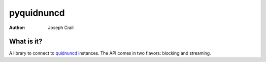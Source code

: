 pyquidnuncd
===========

:Author: Joseph Crail

What is it?
-----------

A library to connect to `quidnuncd <https://github.com/jbcrail/quidnuncd>`__
instances. The API comes in two flavors: blocking and streaming.
